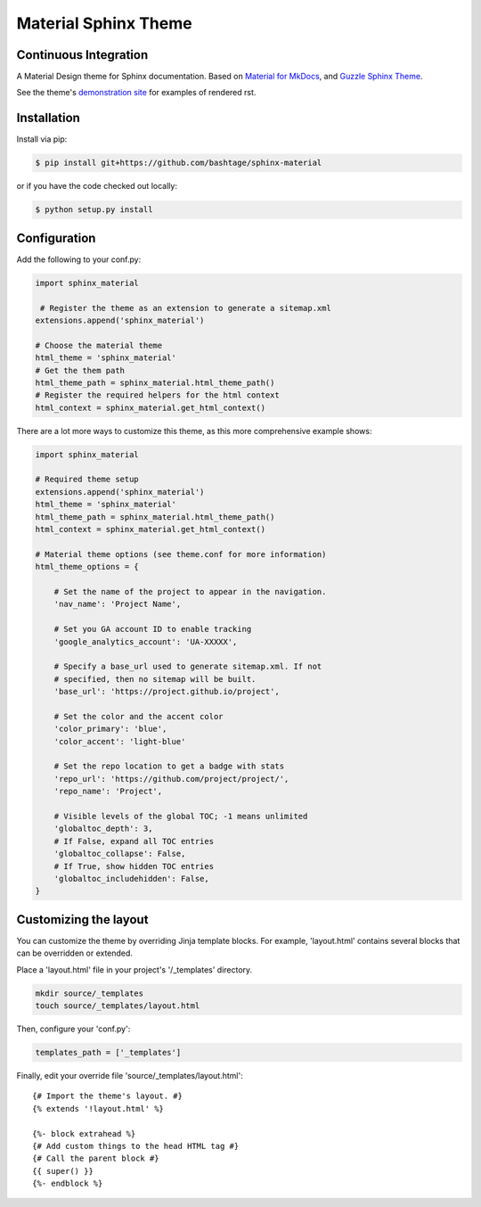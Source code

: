 Material Sphinx Theme
=====================

Continuous Integration
----------------------
|Travis Build Status|

A Material Design theme for Sphinx documentation. Based on
`Material for MkDocs <https://squidfunk.github.io/mkdocs-material/>`_,
and `Guzzle Sphinx Theme <https://github.com/guzzle/guzzle_sphinx_theme>`_.

See the theme's `demonstration site <https://bashtage.github.io/sphinx-material/>`_
for examples of rendered rst.

Installation
------------

Install via pip:

.. code-block:: bash

    $ pip install git+https://github.com/bashtage/sphinx-material

or if you have the code checked out locally:

.. code-block:: bash

    $ python setup.py install

Configuration
-------------

Add the following to your conf.py:

.. code-block:: python

    import sphinx_material

     # Register the theme as an extension to generate a sitemap.xml
    extensions.append('sphinx_material')
    
    # Choose the material theme
    html_theme = 'sphinx_material'
    # Get the them path
    html_theme_path = sphinx_material.html_theme_path()
    # Register the required helpers for the html context
    html_context = sphinx_material.get_html_context()


There are a lot more ways to customize this theme, as this more comprehensive
example shows:

.. code-block:: python

    import sphinx_material

    # Required theme setup
    extensions.append('sphinx_material')
    html_theme = 'sphinx_material'
    html_theme_path = sphinx_material.html_theme_path()
    html_context = sphinx_material.get_html_context()

    # Material theme options (see theme.conf for more information)
    html_theme_options = {

        # Set the name of the project to appear in the navigation.
        'nav_name': 'Project Name',

        # Set you GA account ID to enable tracking
        'google_analytics_account': 'UA-XXXXX',

        # Specify a base_url used to generate sitemap.xml. If not
        # specified, then no sitemap will be built.
        'base_url': 'https://project.github.io/project',

        # Set the color and the accent color
        'color_primary': 'blue',
        'color_accent': 'light-blue'

        # Set the repo location to get a badge with stats
        'repo_url': 'https://github.com/project/project/',
        'repo_name': 'Project',

        # Visible levels of the global TOC; -1 means unlimited
        'globaltoc_depth': 3,
        # If False, expand all TOC entries
        'globaltoc_collapse': False,
        # If True, show hidden TOC entries
        'globaltoc_includehidden': False,
    }

Customizing the layout
----------------------

You can customize the theme by overriding Jinja template blocks. For example,
'layout.html' contains several blocks that can be overridden or extended.

Place a 'layout.html' file in your project's '/_templates' directory.

.. code-block:: bash

    mkdir source/_templates
    touch source/_templates/layout.html

Then, configure your 'conf.py':

.. code-block:: python

    templates_path = ['_templates']

Finally, edit your override file 'source/_templates/layout.html':

::

    {# Import the theme's layout. #}
    {% extends '!layout.html' %}

    {%- block extrahead %}
    {# Add custom things to the head HTML tag #}
    {# Call the parent block #}
    {{ super() }}
    {%- endblock %}

.. |Travis Build Status| image:: https://travis-ci.org/bashtage/sphinx-material.svg?branch=master
   :target: https://travis-ci.org/bashtage/sphinx-material